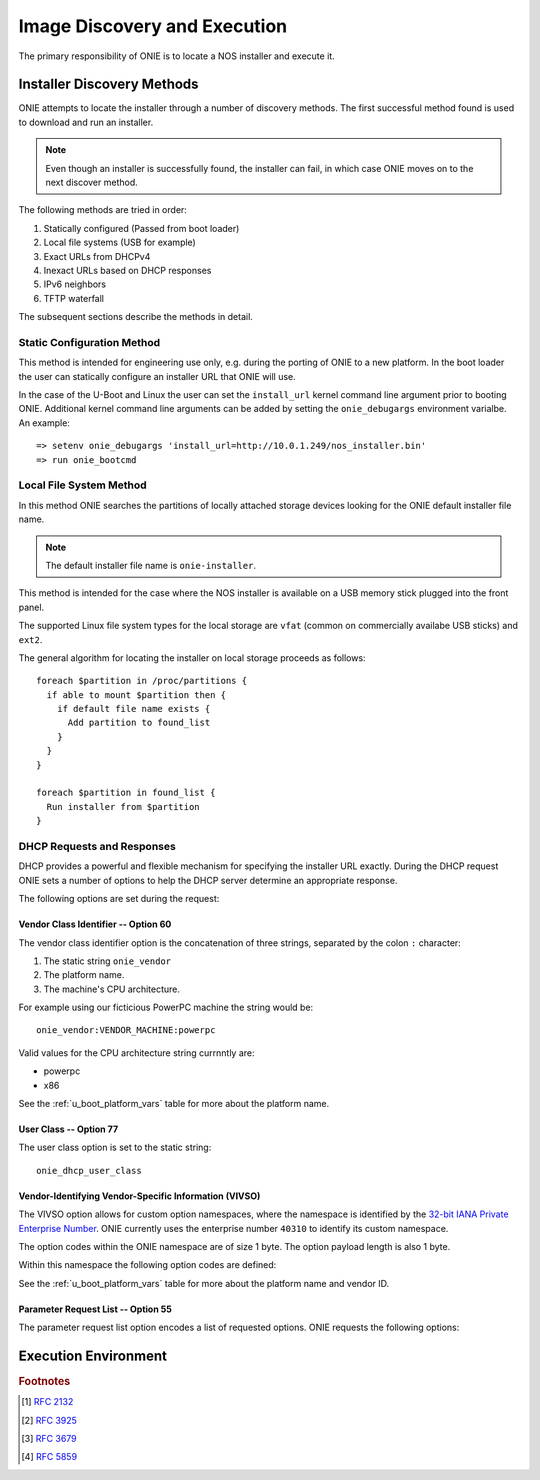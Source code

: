 *****************************
Image Discovery and Execution
*****************************

The primary responsibility of ONIE is to locate a NOS installer and
execute it.

Installer Discovery Methods
===========================

ONIE attempts to locate the installer through a number of discovery
methods.  The first successful method found is used to download and
run an installer.

.. note:: Even though an installer is successfully found, the
  installer can fail, in which case ONIE moves on to the next discover
  method.

The following methods are tried in order:

#. Statically configured (Passed from boot loader)
#. Local file systems (USB for example)
#. Exact URLs from DHCPv4
#. Inexact URLs based on DHCP responses
#. IPv6 neighbors
#. TFTP waterfall

The subsequent sections describe the methods in detail.

Static Configuration Method
---------------------------

This method is intended for engineering use only, e.g. during the
porting of ONIE to a new platform.  In the boot loader the user can
statically configure an installer URL that ONIE will use.

In the case of the U-Boot and Linux the user can set the
``install_url`` kernel command line argument prior to booting ONIE.
Additional kernel command line arguments can be added by setting the
``onie_debugargs`` environment varialbe.  An example::

  => setenv onie_debugargs 'install_url=http://10.0.1.249/nos_installer.bin'
  => run onie_bootcmd

Local File System Method
------------------------

In this method ONIE searches the partitions of locally attached
storage devices looking for the ONIE default installer file name.

.. note:: The default installer file name is ``onie-installer``.

This method is intended for the case where the NOS installer is
available on a USB memory stick plugged into the front panel.

The supported Linux file system types for the local storage are
``vfat`` (common on commercially availabe USB sticks) and ``ext2``.

The general algorithm for locating the installer on local storage
proceeds as follows::

  foreach $partition in /proc/partitions {
    if able to mount $partition then {
      if default file name exists {
        Add partition to found_list
      }
    }
  }

  foreach $partition in found_list {
    Run installer from $partition
  }

DHCP Requests and Responses
---------------------------

DHCP provides a powerful and flexible mechanism for specifying the
installer URL exactly.  During the DHCP request ONIE sets a number of
options to help the DHCP server determine an appropriate response.

The following options are set during the request:

.. csv-table:: DHCP Request Options
  :header: "Option", "Name", "ISC option-name", "RFC"
  :widths: 1, 3, 3, 1
  :delim: |

  55 | Parameter Request List | dhcp-parameter-request-list | [#2132]_
  60 | Vendor Class Identifier | vendor-class-identifier | [#2132]_
  77 | User Class | user-class | [#2132]_
  125 | Vendor-Identifying Vendor-Specific Information | vivso | [#3925]_

Vendor Class Identifier -- Option 60
^^^^^^^^^^^^^^^^^^^^^^^^^^^^^^^^^^^^

The vendor class identifier option is the concatenation of three
strings, separated by the colon ``:`` character:

#.  The static string ``onie_vendor``
#.  The platform name.
#.  The machine's CPU architecture.

For example using our ficticious PowerPC machine the string would be::

  onie_vendor:VENDOR_MACHINE:powerpc

Valid values for the CPU architecture string currnntly are:

-  powerpc
-  x86

See the :ref:`u_boot_platform_vars` table for more about the platform name.

User Class -- Option 77
^^^^^^^^^^^^^^^^^^^^^^^

The user class option is set to the static string::

  onie_dhcp_user_class

Vendor-Identifying Vendor-Specific Information (VIVSO)
^^^^^^^^^^^^^^^^^^^^^^^^^^^^^^^^^^^^^^^^^^^^^^^^^^^^^^

The VIVSO option allows for custom option namespaces, where the
namespace is identified by the `32-bit IANA Private Enterprise Number
<http://www.iana.org/assignments/enterprise-numbers>`_.  ONIE
currently uses the enterprise number ``40310`` to identify its custom
namespace.

The option codes within the ONIE namespace are of size 1 byte.  The
option payload length is also 1 byte.

Within this namespace the following option codes are defined:

.. csv-table:: VIVSO Options
  :header: "Option Code", "Name", "Type", "Example"
  :widths: 1, 2, 1, 2
  :delim: |

  1 | Installer URL | string | \http://10.0.1.205/nos_installer.bin
  2 | Updater URL | string | \http://10.0.1.205/onie_update.bin
  3 | Platform Name | string | VENDOR_MACHINE
  4 | CPU Architecture | string | powerpc
  5 | Vendor ID | unsigned 32-bit integer | vendor_id from U-Boot

See the :ref:`u_boot_platform_vars` table for more about the platform
name and vendor ID.

Parameter Request List -- Option 55
^^^^^^^^^^^^^^^^^^^^^^^^^^^^^^^^^^^

The parameter request list option encodes a list of requested options.
ONIE requests the following options:

.. csv-table:: DHCP Parameter Request List Options
  :header: "Option", "Name", "ISC option-name", "Option Type", "RFC", "Example"
  :widths: 1, 2, 2, 1, 1, 2
  :delim: |

  1 | Subnet Mask | subnet-mask | dotted quad | [#2132]_ | 255.255.255.0
  3 | Default Gateway | routers | dotted quad | [#2132]_ | 10.0.1.2
  6 | Domain Server | domain-name-servers | dotted quad | [#2132]_ | 10.0.1.2
  7 | Log Server | log-servers | dotted quad | [#2132]_ | 10.0.1.2
  12 | Hostname | host-name |   | [#2132]_ | switch-19
  15 | Domain Name | domain-name | string | [#2132]_ | cumulusnetworks.com
  42 | NTP Servers | ntp-servers | dotted quad | [#2132]_ | 10.0.1.2
  54 | DHCP Server Identifier | dhcp-server-identifier | dotted quad | [#2132]_ | 10.0.1.2
  66 | TFTP Server Name | tftp-server-name | string | [#2132]_ | behemoth01 (requires DNS)
  67 | TFTP Bootfile Name | bootfile-name or filename | string | [#2132]_ | tftp/installer.sh
  72 | HTTP Server | www-server | dotted quad | [#2132]_ | 10.0.1.251
  114 | Default URL | default-url | string | [#3679]_ | \http://server/path/installer
  150 | TFTP Server IP Address | next-server | dotted quad | [#5859]_ | 10.50.1.200

Execution Environment
=====================

.. rubric:: Footnotes

.. [#2132] `RFC 2132 <http://www.ietf.org/rfc/rfc2132.txt>`_
.. [#3925] `RFC 3925 <http://www.ietf.org/rfc/rfc3925.txt>`_
.. [#3679] `RFC 3679 <http://www.ietf.org/rfc/rfc3679.txt>`_
.. [#5859] `RFC 5859 <http://www.ietf.org/rfc/rfc5859.txt>`_

